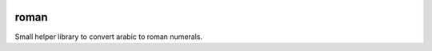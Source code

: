 .. image:: https://travis-ci.org/zopefoundation/roman.svg?branch=master
   target: https://travis-ci.org/zopefoundation/roman

.. image:: https://coveralls.io/repos/github/zopefoundation/roman/badge.svg?branch=master
   target: https://coveralls.io/github/zopefoundation/roman?branch=master

.. image:: https://img.shields.io/pypi/v/roman.svg
   target: https://pypi.org/project/roman/
   alt: Current version on PyPI

.. image:: https://img.shields.io/pypi/pyversions/roman.svg
   target: https://pypi.org/project/roman/
   alt: Supported Python versions

roman
=====

Small helper library to convert arabic to roman numerals.
